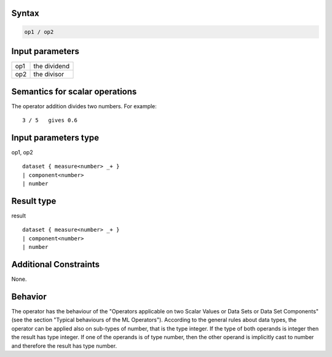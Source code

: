 ------
Syntax
------
.. code-block:: text

    op1 / op2

----------------
Input parameters
----------------
.. list-table::

   * - op1
     - the dividend
   * - op2
     - the divisor

------------------------------------
Semantics  for scalar operations
------------------------------------
The operator addition divides two numbers.
For example: ::

	3 / 5   gives 0.6

-----------------------------
Input parameters type
-----------------------------
op1, op2 :: 

	dataset { measure<number> _+ }
	| component<number>
	| number

-----------------------------
Result type
-----------------------------
result :: 
	
	dataset { measure<number> _+ }
	| component<number>
	| number

-----------------------------
Additional Constraints
-----------------------------
None.

--------
Behavior
--------

The operator has the behaviour of the "Operators applicable on two Scalar Values or Data Sets or Data Set Components" (see the section "Typical behaviours of the ML Operators").
According to the general rules about data types, the operator can be applied also on sub-types of number, that is the type integer.
If the type of both operands is integer then the result has type integer.
If one of the operands is of type number, then the other operand is implicitly cast to number and therefore the result has type number.
